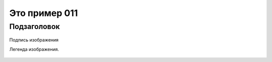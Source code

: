Это пример 011
==============

Подзаголовок
-------------

.. figure:: /_static/test01.png
       :scale: 100 %
       :align: center
       :alt: Альтернативный текст

       Подпись изображения

       Легенда изображения.

.. table:: Таблица данных 

    +------------------------+------------+-----------+----------+
    | Наименование           | Размер     | Ед.       | Комментарий |
    |                        |            | измерения |          |
    +========================+============+==========+==========+
    | body row 1, column 1   | column 2   | column 3  | column 4 |
    +------------------------+------------+-----------+----------+
    | body row 2             | Cells may span columns.           |
    +------------------------+------------+----------------------+
    | body row 3             | Cells may  | - Table cells        |
    +------------------------+ span rows. | - contain            |
    | body row 4             |            | - body elements.     |
    +------------------------+------------+----------------------+
